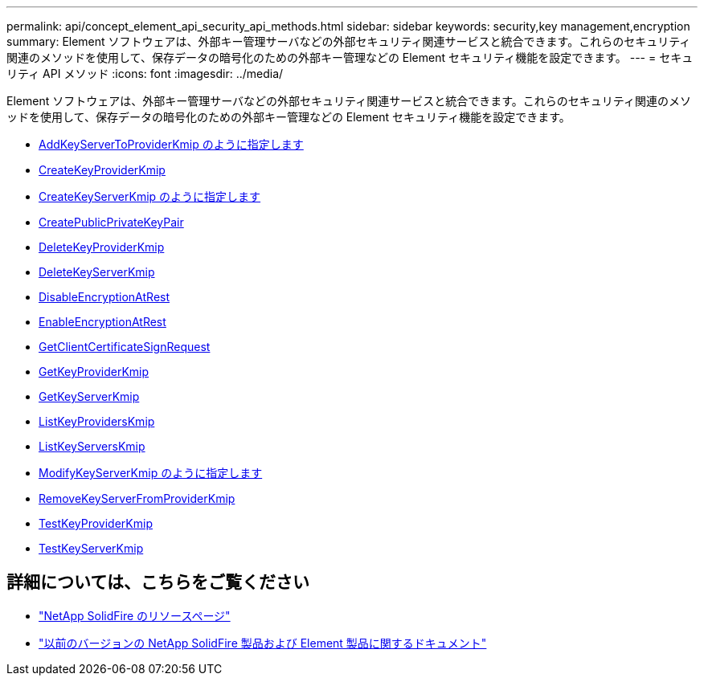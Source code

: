 ---
permalink: api/concept_element_api_security_api_methods.html 
sidebar: sidebar 
keywords: security,key management,encryption 
summary: Element ソフトウェアは、外部キー管理サーバなどの外部セキュリティ関連サービスと統合できます。これらのセキュリティ関連のメソッドを使用して、保存データの暗号化のための外部キー管理などの Element セキュリティ機能を設定できます。 
---
= セキュリティ API メソッド
:icons: font
:imagesdir: ../media/


[role="lead"]
Element ソフトウェアは、外部キー管理サーバなどの外部セキュリティ関連サービスと統合できます。これらのセキュリティ関連のメソッドを使用して、保存データの暗号化のための外部キー管理などの Element セキュリティ機能を設定できます。

* xref:reference_element_api_addkeyservertoproviderkmip.adoc[AddKeyServerToProviderKmip のように指定します]
* xref:reference_element_api_createkeyproviderkmip.adoc[CreateKeyProviderKmip]
* xref:reference_element_api_createkeyserverkmip.adoc[CreateKeyServerKmip のように指定します]
* xref:reference_element_api_createpublicprivatekeypair.adoc[CreatePublicPrivateKeyPair]
* xref:reference_element_api_deletekeyproviderkmip.adoc[DeleteKeyProviderKmip]
* xref:reference_element_api_deletekeyserverkmip.adoc[DeleteKeyServerKmip]
* xref:reference_element_api_disableencryptionatrest.adoc[DisableEncryptionAtRest]
* xref:reference_element_api_enableencryptionatrest.adoc[EnableEncryptionAtRest]
* xref:reference_element_api_getclientcertificatesignrequest.adoc[GetClientCertificateSignRequest]
* xref:reference_element_api_getkeyproviderkmip.adoc[GetKeyProviderKmip]
* xref:reference_element_api_getkeyserverkmip.adoc[GetKeyServerKmip]
* xref:reference_element_api_listkeyproviderskmip.adoc[ListKeyProvidersKmip]
* xref:reference_element_api_listkeyserverskmip.adoc[ListKeyServersKmip]
* xref:reference_element_api_modifykeyserverkmip.adoc[ModifyKeyServerKmip のように指定します]
* xref:reference_element_api_removekeyserverfromproviderkmip.adoc[RemoveKeyServerFromProviderKmip]
* xref:reference_element_api_testkeyproviderkmip.adoc[TestKeyProviderKmip]
* xref:reference_element_api_testkeyserverkmip.adoc[TestKeyServerKmip]




== 詳細については、こちらをご覧ください

* https://www.netapp.com/data-storage/solidfire/documentation/["NetApp SolidFire のリソースページ"^]
* https://docs.netapp.com/sfe-122/topic/com.netapp.ndc.sfe-vers/GUID-B1944B0E-B335-4E0B-B9F1-E960BF32AE56.html["以前のバージョンの NetApp SolidFire 製品および Element 製品に関するドキュメント"^]

